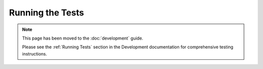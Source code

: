 *****************
Running the Tests
*****************

.. note::
   
   This page has been moved to the :doc:`development` guide.
   
   Please see the :ref:`Running Tests` section in the Development documentation for comprehensive testing instructions.
